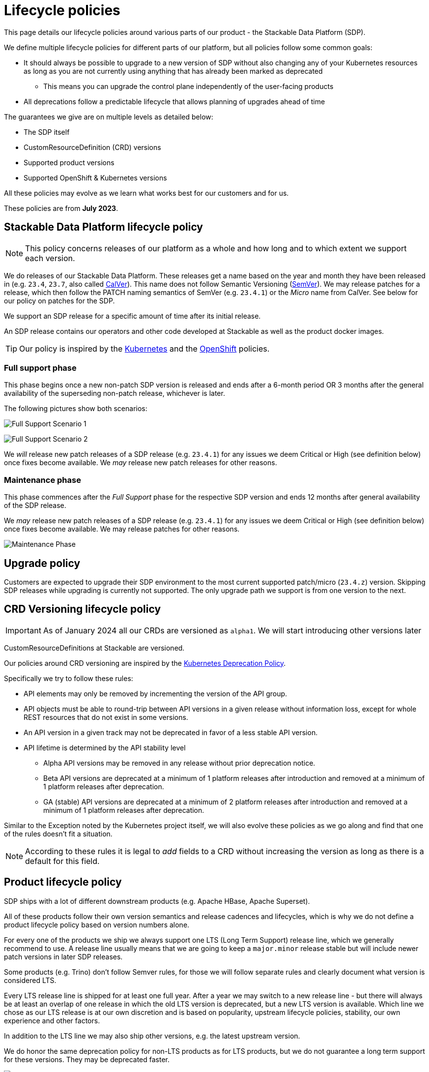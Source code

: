 = Lifecycle policies

This page details our lifecycle policies around various parts of our product - the Stackable Data Platform (SDP).

We define multiple lifecycle policies for different parts of our platform, but all policies follow some common goals:

* It should always be possible to upgrade to a new version of SDP without also changing any of your Kubernetes resources as long as you are not currently using anything that has already been marked as deprecated
** This means you can upgrade the control plane independently of the user-facing products
* All deprecations follow a predictable lifecycle that allows planning of upgrades ahead of time

The guarantees we give are on multiple levels as detailed below:

* The SDP itself
* CustomResourceDefinition (CRD) versions
* Supported product versions
* Supported OpenShift & Kubernetes versions

All these policies may evolve as we learn what works best for our customers and for us.

These policies are from *July 2023*.

== Stackable Data Platform lifecycle policy

NOTE: This policy concerns releases of our platform as a whole and how long and to which extent we support each version.

We do releases of our Stackable Data Platform.
These releases get a name based on the year and month they have been released in (e.g. `23.4`, `23.7`, also called https://calver.org/[CalVer]). This name does not follow Semantic Versioning (https://semver.org/[SemVer]). We may release patches for a release, which then follow the PATCH naming semantics of SemVer (e.g. `23.4.1`) or the _Micro_ name from CalVer. See below for our policy on patches for the SDP.

We support an SDP release for a specific amount of time after its initial release.

An SDP release contains our operators and other code developed at Stackable as well as the product docker images.

TIP: Our policy is inspired by the https://kubernetes.io/releases/patch-releases/[Kubernetes] and the https://access.redhat.com/support/policy/updates/openshift#ocp4[OpenShift] policies.

=== Full support phase

This phase begins once a new non-patch SDP version is released and ends after a 6-month period OR 3 months after the general availability of the superseding non-patch release, whichever is later.

The following pictures show both scenarios:

image:full_support_scenario_1.png[Full Support Scenario 1]

image:full_support_scenario_2.png[Full Support Scenario 2]

We _will_ release new patch releases of a SDP release (e.g. `23.4.1`) for any issues we deem Critical or High (see definition below) once fixes become available.
We _may_ release new patch releases for other reasons.

=== Maintenance phase

This phase commences after the _Full Support_ phase for the respective SDP version and ends 12 months after general availability of the SDP release.

We _may_ release new patch releases of a SDP release (e.g. `23.4.1`) for any issues we deem Critical or High (see definition below) once fixes become available.
We may release patches for other reasons.

image:maintenance_phase.png[Maintenance Phase]

== Upgrade policy

Customers are expected to upgrade their SDP environment to the most current supported patch/micro (`23.4.z`) version.
Skipping SDP releases while upgrading is currently not supported.
The only upgrade path we support is from one version to the next.

== CRD Versioning lifecycle policy

IMPORTANT: As of January 2024 all our CRDs are versioned as `alpha1`. We will start introducing other versions later

CustomResourceDefinitions at Stackable are versioned.

Our policies around CRD versioning are inspired by the https://kubernetes.io/docs/reference/using-api/deprecation-policy/[Kubernetes Deprecation Policy].

Specifically we try to follow these rules:

* API elements may only be removed by incrementing the version of the API group.

* API objects must be able to round-trip between API versions in a given release without information loss, except for whole REST resources that do not exist in some versions.

* An API version in a given track may not be deprecated in favor of a less stable API version.

* API lifetime is determined by the API stability level
** Alpha API versions may be removed in any release without prior deprecation notice.

** Beta API versions are deprecated at a minimum of 1 platform releases after introduction and removed at a minimum of 1 platform releases after deprecation.

** GA (stable) API versions are deprecated at a minimum of 2 platform releases after introduction and removed at a minimum of 1 platform releases after deprecation.

Similar to the Exception noted by the Kubernetes project itself, we will also evolve these policies as we go along and find that one of the rules doesn't fit a situation.

NOTE: According to these rules it is legal to _add_ fields to a CRD without increasing the version as long as there is a default for this field.


== Product lifecycle policy

SDP ships with a lot of different downstream products (e.g. Apache HBase, Apache Superset).

All of these products follow their own version semantics and release cadences and lifecycles, which is why we do not define a product lifecycle policy based on version numbers alone.

For every one of the products we ship we always support one LTS (Long Term Support) release line, which we generally recommend to use.
A release line usually means that we are going to keep a `major.minor` release stable but will include newer patch versions in later SDP releases.

Some products (e.g. Trino) don't follow Semver rules, for those we will follow separate rules and clearly document what version is considered LTS.

Every LTS release line is shipped for at least one full year.
After a year we may switch to a new release line - but there will always be at least an overlap of one release in which the old LTS version is deprecated, but a new LTS version is available.
Which line we chose as our LTS release is at our own discretion and is based on popularity, upstream lifecycle policies, stability, our own experience and other factors.

In addition to the LTS line we may also ship other versions, e.g. the latest upstream version.

We do honor the same deprecation policy for non-LTS products as for LTS products, but we do not guarantee a long term support for these versions. They may be deprecated faster.

image:product_release_cycle.png[Product Lifecycle Policy]

=== Deprecation

Every product version that gets removed will be deprecated for at least 1 SDP release before removal.
This guarantees that users can update the operators (e.g. from 23.1 to 23.4) without the need to simultaneously update the product version as well.
The flow is to first update the control plane (the operators) and afterward the product versions if desired (e.g. when the currently used version is now deprecated).

=== Definition of support

We will ship new versions of the LTS release line in our currently supported SDP releases (see above) for any issues we deem Critical or High in severity when they become available.

We will also engage with the upstream projects to try and solve issues.

It is our explicit goal to limit the amount of times we have to ship a version of the products that deviates from the original upstream source.

We may ship new versions for existing SDP releases for other issues as well.


== OpenShift & Kubernetes support policy

For every SDP release we will publish a list of supported Kubernetes versions.

We are aiming to support the last three Kubernetes versions but will make case-by-case decisions by taking into account the currently supported Kubernetes versions.
We will also take into account currently supported OpenShift versions as published by RedHat. It is our goal to support all versions that are in Full or Maintenance support. As the releases may be overlapping we might not always support the latest Kubernetes or OpenShift versions when we release a SDP version.


== Support policy (security & bugs)

Stackable will analyze published security vulnerabilities (e.g. CVEs but other sources may apply as well) for all the products we support as well components developed by us and their dependencies.
We take various sources into account when assigning a criticality.
Among those sources is the NVD database, but we place higher value on the self-assessments by the projects themselves, and we will additionally evaluate vulnerabilities in the context of how they are used in the Stackable Data Platform.

We will then assign a criticality to each vulnerability according to similar rating categories that https://access.redhat.com/security/updates/classification[RedHat has established]:

Critical::
This rating is given to flaws that could be easily exploited by a remote unauthenticated attacker and lead to system compromise (arbitrary code execution) without requiring user interaction. Flaws that require authentication, local or physical access to a system, or an unlikely configuration are not classified as Critical impact. These are the types of vulnerabilities that can be exploited by worms.

High::
This rating is given to flaws that can easily compromise the confidentiality, integrity or availability of resources. These are the types of vulnerabilities that allow local or authenticated users to gain additional privileges, allow unauthenticated remote users to view resources that should otherwise be protected by authentication or other controls, allow authenticated remote users to execute arbitrary code, or allow remote users to cause a denial of service.

Medium::
This rating is given to flaws that may be more difficult to exploit but could still lead to some compromise of the confidentiality, integrity or availability of resources under certain circumstances. These are the types of vulnerabilities that could have had a Critical or Important impact but are less easily exploited based on a technical evaluation of the flaw, and/or affect unlikely configurations.

Low::
This rating is given to all other issues that may have a security impact. These are the types of vulnerabilities that are believed to require unlikely circumstances to be able to be exploited, or where a successful exploit would give minimal consequences. This includes flaws that are present in a program’s source code but to which no current or theoretically possible, but unproven, exploitation vectors exist or were found during the technical analysis of the flaw.
